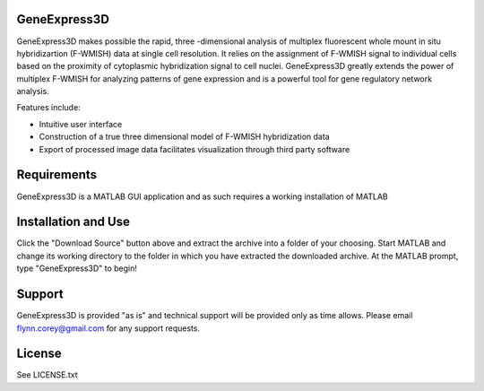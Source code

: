 GeneExpress3D
=============

GeneExpress3D makes possible the rapid, three -dimensional analysis of multiplex fluorescent whole mount in situ hybridizartion (F-WMISH) data at single cell resolution. It relies on the assignment of F-WMISH signal to individual cells based on the proximity of cytoplasmic hybridization signal to cell nuclei. GeneExpress3D greatly extends the power of multiplex F-WMISH for analyzing patterns of gene expression and is a powerful tool for gene regulatory network analysis.

Features include:

- Intuitive user interface
- Construction of a true three dimensional model of F-WMISH hybridization data
- Export of processed image data facilitates visualization through third party software

Requirements
============

GeneExpress3D is a MATLAB GUI application and as such requires a working installation of MATLAB

Installation and Use
====================

Click the "Download Source" button above and extract the archive into a folder of your choosing.  Start MATLAB and change its working directory to the folder in which you have extracted the downloaded archive.  At the MATLAB prompt, type "GeneExpress3D" to begin!

Support
=======

GeneExpress3D is provided "as is" and technical support will be provided only as time allows.  Please email flynn.corey@gmail.com for any support requests.

License
=======

See LICENSE.txt